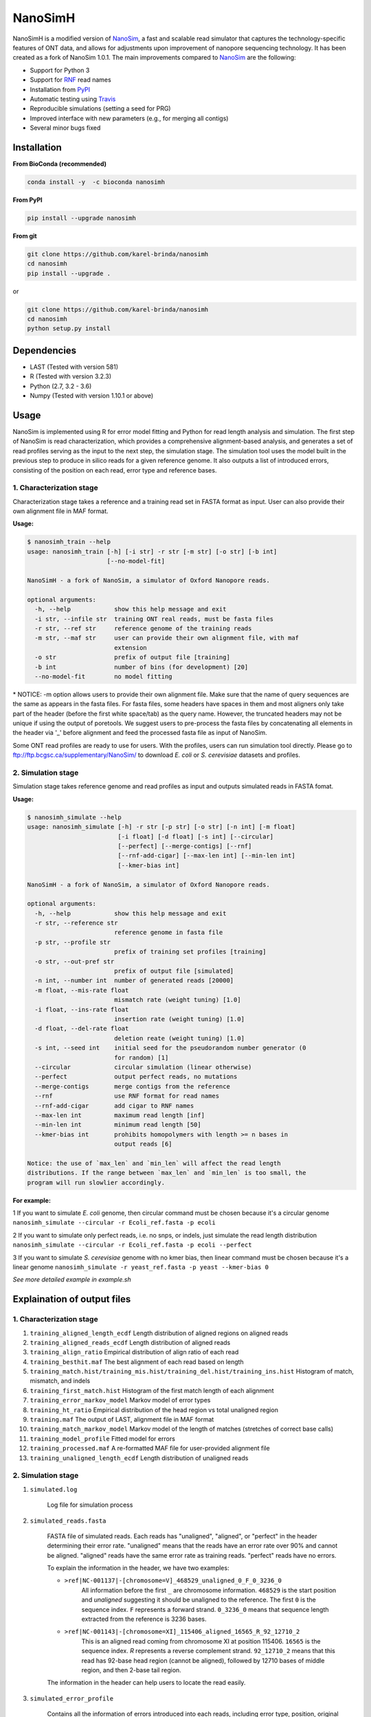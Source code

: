 NanoSimH
========

.. image:: https://travis-ci.org/karel-brinda/NanoSimH.svg?branch=master
		:target: https://travis-ci.org/karel-brinda/NanoSimH

NanoSimH is a modified version of `NanoSim`_, a fast and scalable read simulator that captures the technology-specific features of ONT data, and allows for adjustments upon improvement of nanopore sequencing technology. It has been created as a fork of NanoSim 1.0.1. The main improvements compared to `NanoSim`_ are the following:

* Support for Python 3
* Support for `RNF`_ read names
* Installation from `PyPI`_
* Automatic testing using `Travis`_
* Reproducible simulations (setting a seed for PRG)
* Improved interface with new parameters (e.g., for merging all contigs)
* Several minor bugs fixed

.. _RNF: https://www.ncbi.nlm.nih.gov/pubmed/26353839
.. _PyPI: https://pypi.python.org/pypi/NanoSimH/
.. _Travis: https://travis-ci.org/karel-brinda/NanoSimH
.. _NanoSim: https://github.com/bcgsc/NanoSim

Installation
------------

**From BioConda (recommended)**

.. code-block:: bash

	conda install -y  -c bioconda nanosimh

**From PyPI**

.. code-block:: bash

	pip install --upgrade nanosimh

**From git**

.. code-block:: bash

		git clone https://github.com/karel-brinda/nanosimh
		cd nanosimh
		pip install --upgrade .

or

.. code-block:: bash

		git clone https://github.com/karel-brinda/nanosimh
		cd nanosimh
		python setup.py install


Dependencies
------------

* LAST (Tested with version 581)  
* R (Tested with version 3.2.3)  
* Python (2.7, 3.2 - 3.6)  
* Numpy (Tested with version 1.10.1 or above)  

Usage
-----

NanoSim is implemented using R for error model fitting and Python for read length analysis and simulation. The first step of NanoSim is read characterization, which provides a comprehensive alignment-based analysis, and generates a set of read profiles serving as the input to the next step, the simulation stage. The simulation tool uses the model built in the previous step to produce in silico reads for a given reference genome. It also outputs a list of introduced errors, consisting of the position on each read, error type and reference bases.

1. Characterization stage
~~~~~~~~~~~~~~~~~~~~~~~~~

Characterization stage takes a reference and a training read set in FASTA format as input. User can also provide their own alignment file in MAF format.  

**Usage:**


.. code-block::

	$ nanosimh_train --help
	usage: nanosimh_train [-h] [-i str] -r str [-m str] [-o str] [-b int]
	                      [--no-model-fit]

	NanoSimH - a fork of NanoSim, a simulator of Oxford Nanopore reads.

	optional arguments:
	  -h, --help            show this help message and exit
	  -i str, --infile str  training ONT real reads, must be fasta files
	  -r str, --ref str     reference genome of the training reads
	  -m str, --maf str     user can provide their own alignment file, with maf
	                        extension
	  -o str                prefix of output file [training]
	  -b int                number of bins (for development) [20]
	  --no-model-fit        no model fitting


\* NOTICE: -m option allows users to provide their own alignment file. Make sure that the name of query sequences are the same as appears in the fasta files. For fasta files, some headers have spaces in them and most aligners only take part of the header (before the first white space/tab) as the query name. However, the truncated headers may not be unique if using the output of poretools. We suggest users to pre-process the fasta files by concatenating all elements in the header via '\_' before alignment and feed the processed fasta file as input of NanoSim.  

Some ONT read profiles are ready to use for users. With the profiles, users can run simulation tool directly. Please go to ftp://ftp.bcgsc.ca/supplementary/NanoSim/ to download *E. coli* or *S. cerevisiae* datasets and profiles.

2. Simulation stage  
~~~~~~~~~~~~~~~~~~~

Simulation stage takes reference genome and read profiles as input and outputs simulated reads in FASTA fomat.  

**Usage:**

.. code-block::

	$ nanosimh_simulate --help
	usage: nanosimh_simulate [-h] -r str [-p str] [-o str] [-n int] [-m float]
	                         [-i float] [-d float] [-s int] [--circular]
	                         [--perfect] [--merge-contigs] [--rnf]
	                         [--rnf-add-cigar] [--max-len int] [--min-len int]
	                         [--kmer-bias int]

	NanoSimH - a fork of NanoSim, a simulator of Oxford Nanopore reads.

	optional arguments:
	  -h, --help            show this help message and exit
	  -r str, --reference str
	                        reference genome in fasta file
	  -p str, --profile str
	                        prefix of training set profiles [training]
	  -o str, --out-pref str
	                        prefix of output file [simulated]
	  -n int, --number int  number of generated reads [20000]
	  -m float, --mis-rate float
	                        mismatch rate (weight tuning) [1.0]
	  -i float, --ins-rate float
	                        insertion rate (weight tuning) [1.0]
	  -d float, --del-rate float
	                        deletion reate (weight tuning) [1.0]
	  -s int, --seed int    initial seed for the pseudorandom number generator (0
	                        for random) [1]
	  --circular            circular simulation (linear otherwise)
	  --perfect             output perfect reads, no mutations
	  --merge-contigs       merge contigs from the reference
	  --rnf                 use RNF format for read names
	  --rnf-add-cigar       add cigar to RNF names
	  --max-len int         maximum read length [inf]
	  --min-len int         minimum read length [50]
	  --kmer-bias int       prohibits homopolymers with length >= n bases in
	                        output reads [6]

	Notice: the use of `max_len` and `min_len` will affect the read length
	distributions. If the range between `max_len` and `min_len` is too small, the
	program will run slowlier accordingly.  

**For example:**

1 If you want to simulate *E. coli* genome, then circular command must be chosen because it's a circular genome  
``nanosimh_simulate --circular -r Ecoli_ref.fasta -p ecoli``

2 If you want to simulate only perfect reads, i.e. no snps, or indels, just simulate the read length distribution  
``nanosimh_simulate --circular -r Ecoli_ref.fasta -p ecoli --perfect``

3 If you want to simulate *S. cerevisiae* genome with no kmer bias, then linear command must be chosen because it's a linear genome  
``nanosimh_simulate -r yeast_ref.fasta -p yeast --kmer-bias 0``

*See more detailed example in example.sh*

Explaination of output files  
----------------------------

1. Characterization stage
~~~~~~~~~~~~~~~~~~~~~~~~~

1. ``training_aligned_length_ecdf`` Length distribution of aligned regions on aligned reads  
2. ``training_aligned_reads_ecdf`` Length distribution of aligned reads  
3. ``training_align_ratio`` Empirical distribution of align ratio of each read  
4. ``training_besthit.maf`` The best alignment of each read based on length  
5. ``training_match.hist/training_mis.hist/training_del.hist/training_ins.hist`` Histogram of match, mismatch, and indels  
6. ``training_first_match.hist`` Histogram of the first match length of each alignment  
7. ``training_error_markov_model`` Markov model of error types  
8. ``training_ht_ratio`` Empirical distribution of the head region vs total unaligned region  
9. ``training.maf`` The output of LAST, alignment file in MAF format  
10. ``training_match_markov_model`` Markov model of the length of matches (stretches of correct base calls)  
11. ``training_model_profile`` Fitted model for errors  
12. ``training_processed.maf`` A re-formatted MAF file for user-provided alignment file  
13. ``training_unaligned_length_ecdf`` Length distribution of unaligned reads  

2. Simulation stage  
~~~~~~~~~~~~~~~~~~~

1. ``simulated.log``

	Log file for simulation process  
	
2. ``simulated_reads.fasta``

	FASTA file of simulated reads. Each reads has "unaligned", "aligned", or "perfect" in the header determining their error rate. "unaligned" means that the reads have an error rate over 90% and cannot be aligned. "aligned" reads have the same error rate as training reads. "perfect" reads have no errors.  
	
	To explain the information in the header, we have two examples:  

	* ``>ref|NC-001137|-[chromosome=V]_468529_unaligned_0_F_0_3236_0``  
		All information before the first ``_`` are chromosome information. ``468529`` is the start position and *unaligned* suggesting it should be unaligned to the reference. The first ``0`` is the sequence index. ``F`` represents a forward strand. ``0_3236_0`` means that sequence length extracted from the reference is 3236 bases.  
	* ``>ref|NC-001143|-[chromosome=XI]_115406_aligned_16565_R_92_12710_2``
		This is an aligned read coming from chromosome XI at position 115406. ``16565`` is the sequence index. `R` represents a reverse complement strand. ``92_12710_2`` means that this read has 92-base head region (cannot be aligned), followed by 12710 bases of middle region, and then 2-base tail region.  
	
	The information in the header can help users to locate the read easily.  
	
3. ``simulated_error_profile``

	Contains all the information of errors introduced into each reads, including error type, position, original bases and current bases.  
